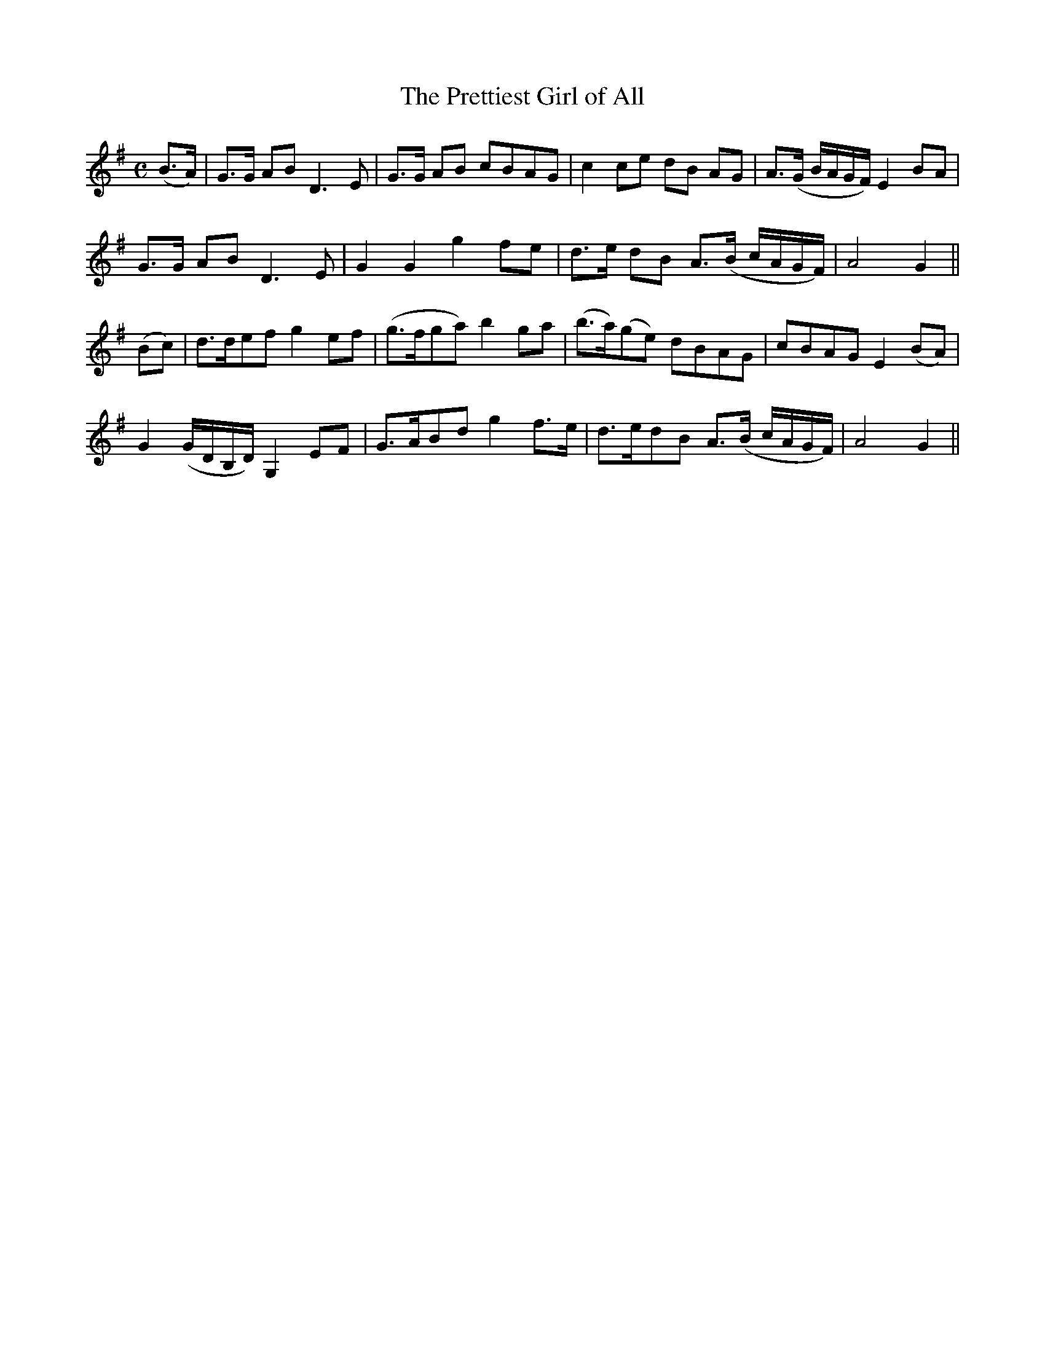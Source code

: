 X:537
T:The Prettiest Girl of All
M:C
L:1/8
B:O'Neill's 537
N:"Spirited" "collected by F. O'Neill"
K:G
(B>A) \
| G>G AB D3 E | G>G AB cBAG | c2 ce dB AG | A>(G B/2A/2G/2F/2) E2 BA |
 G>G AB D3 E  | G2 G2 g2 fe | d>e dB A>(B c/2A/2G/2F/2) | A4 G2 ||
(Bc) \
| d>def g2 ef | (g>fga) b2 ga | (b>a)(ge) dBAG | cBAG E2 (BA) |
G2 (G/2D/2B,/2D/2) G,2 EF | G>ABd g2 f>e | d>edB A>(B c/2A/2G/2F/2) | A4 G2 ||
